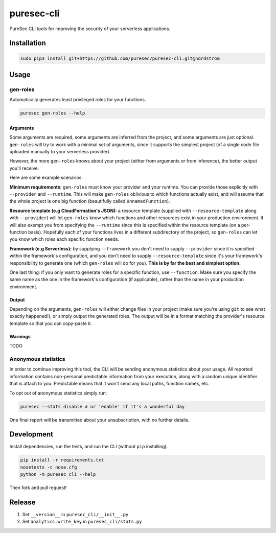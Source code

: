 puresec-cli
===========

PureSec CLI tools for improving the security of your serverless applications.

Installation
------------

.. code:: bash

   sudo pip3 install git+https://github.com/puresec/puresec-cli.git@nordstrom

Usage
-----

gen-roles
.........

Automatically generates least privileged roles for your functions.

.. code:: bash

   puresec gen-roles --help

Arguments
^^^^^^^^^

Some arguments are required, some arguments are inferred from the project,
and some arguments are just optional. ``gen-roles`` will try to work with a minimal
set of arguments, since it supports the simplest project (of a single code file uploaded manually
to your serverless provider).

However, the more ``gen-roles`` knows about your project (either from arguments
or from inference), the better output you'll receive.

Here are some example scenarios:

**Minimum requirements:** ``gen-roles`` must know your provider and your runtime.
You can provide those explicitly with ``--provider`` and ``--runtime``. This will make ``gen-roles``
oblivious to which functions actually exist, and will assume that the whole project is one big function (beautifully called ``UnnamedFunction``).

**Resource template (e.g CloudFormation's JSON):** a resource template (supplied with ``--resource-template`` along with ``--provider``)
will let ``gen-roles`` know which functions and other resources exist in your production environment. It will also
exempt you from specifying the ``--runtime`` since this is specified within the resource template (on a per-function basis).
Hopefully each of your functions lives in a different subdirectory of the project, so ``gen-roles`` can let you know
which roles each specific function needs.

**Framework (e.g Serverless):** by supplying ``--framework`` you don't need to supply ``--provider`` since
it is specified within the framework's configuration, and you don't need to supply ``--resource-template``
since it's your framework's responsibility to generate one (which ``gen-roles`` will do for you).
**This is by far the best and simplest option.**

One last thing: if you only want to generate roles for a specific function, use ``--function``.
Make sure you specify the same name as the one in the framework's configuration (if applicable),
rather than the name in your production environment.

Output
^^^^^^

Depending on the arguments, ``gen-roles`` will either change files in your project
(make sure you're using ``git`` to see what exactly happened!), or simply output the generated roles.
The output will be in a format matching the provider's resource template so that you can copy-paste it.

Warnings
^^^^^^^^

TODO

Anonymous statistics
....................

In order to continue improving this tool, the CLI will be sending anonymous statistics about your usage.
All reported information contains non-personal predictable information from your execution, along with a
random unique identifier that is attach to you. Predictable means that it won't send any local paths, function names, etc.

To opt out of anonymous statistics simply run:

.. code:: bash

    puresec --stats disable # or 'enable' if it's a wonderful day

One final report will be transmitted about your unsubscription, with no further details.

Development
-----------

Install dependencies, run the tests, and run the CLI (without ``pip`` installing).

.. code:: bash

    pip install -r requirements.txt
    nosetests -c nose.cfg
    python -m puresec_cli --help

Then fork and pull request!

Release
----------

#. Set ``__version__`` in ``puresec_cli/__init__.py``
#. Set ``analytics.write_key`` in ``puresec_cli/stats.py``

